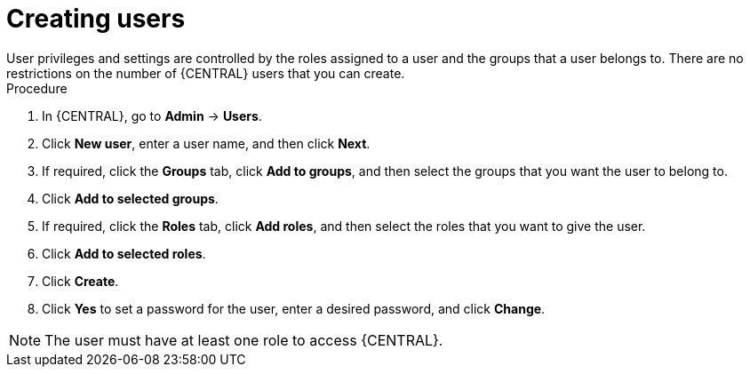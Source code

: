 [id='business-central-settings-creating-new-users-proc']
= Creating users
User privileges and settings are controlled by the roles assigned to a user and the groups that a user belongs to. There are no restrictions on the number of {CENTRAL} users that you can create.

.Procedure
. In {CENTRAL}, go to *Admin* -> *Users*.
. Click *New user*, enter a user name, and then click *Next*.
. If required, click the *Groups* tab, click *Add to groups*, and then select the groups that you want the user to belong to.
. Click *Add to selected groups*.
. If required, click the *Roles* tab, click *Add roles*, and then select the roles that you want to give the user.
. Click *Add to selected roles*.
. Click *Create*.
. Click *Yes* to set a password for the user, enter a desired password, and click *Change*.

[NOTE]
====
The user must have at least one role to access {CENTRAL}.
====
